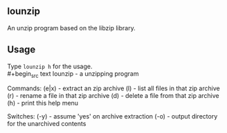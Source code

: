 ** lounzip
An unzip program based on the libzip library.

** Usage
Type =lounzip h= for the usage. \\
#+begin_src text
lounzip - a unzipping program

Commands:
 (e|x) - extract an zip archive
 (l)   - list all files in that zip archive
 (r)   - rename a file in that zip archive
 (d)   - delete a file from that zip archive
 (h)   - print this help menu

Switches:
 (-y)  - assume 'yes' on archive extraction
 (-o)  - output directory for the unarchived contents
#+end_src
